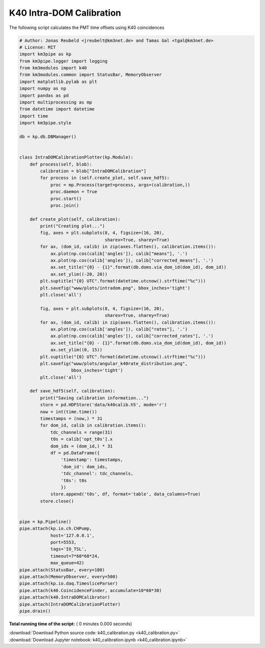 

.. _sphx_glr_auto_examples_monitoring_k40_calibration.py:


=========================
K40 Intra-DOM Calibration
=========================

The following script calculates the PMT time offsets using K40 coincidences




.. code-block:: python

    # Author: Jonas Reubeld <jreubelt@km3net.de> and Tamas Gal <tgal@km3net.de>
    # License: MIT
    import km3pipe as kp
    from km3pipe.logger import logging
    from km3modules import k40
    from km3modules.common import StatusBar, MemoryObserver
    import matplotlib.pylab as plt
    import numpy as np
    import pandas as pd
    import multiprocessing as mp
    from datetime import datetime
    import time
    import km3pipe.style

    db = kp.db.DBManager()


    class IntraDOMCalibrationPlotter(kp.Module):
        def process(self, blob):
            calibration = blob["IntraDOMCalibration"]
            for process in (self.create_plot, self.save_hdf5):
                proc = mp.Process(target=process, args=(calibration,))
                proc.daemon = True
                proc.start()
                proc.join()

        def create_plot(self, calibration):
            print("Creating plot...")
            fig, axes = plt.subplots(8, 4, figsize=(16, 20),
                                     sharex=True, sharey=True)
            for ax, (dom_id, calib) in zip(axes.flatten(), calibration.items()):
                ax.plot(np.cos(calib['angles']), calib["means"], '.')
                ax.plot(np.cos(calib['angles']), calib["corrected_means"], '.')
                ax.set_title("{0} - {1}".format(db.doms.via_dom_id(dom_id), dom_id))
                ax.set_ylim((-20, 20))
            plt.suptitle("{0} UTC".format(datetime.utcnow().strftime("%c")))
            plt.savefig("www/plots/intradom.png", bbox_inches='tight')
            plt.close('all')

            fig, axes = plt.subplots(8, 4, figsize=(16, 20),
                                     sharex=True, sharey=True)
            for ax, (dom_id, calib) in zip(axes.flatten(), calibration.items()):
                ax.plot(np.cos(calib['angles']), calib["rates"], '.')
                ax.plot(np.cos(calib['angles']), calib["corrected_rates"], '.')
                ax.set_title("{0} - {1}".format(db.doms.via_dom_id(dom_id), dom_id))
                ax.set_ylim((0, 15))
            plt.suptitle("{0} UTC".format(datetime.utcnow().strftime("%c")))
            plt.savefig("www/plots/angular_k40rate_distribution.png",
                        bbox_inches='tight')
            plt.close('all')

        def save_hdf5(self, calibration):
            print("Saving calibration information...")
            store = pd.HDFStore('data/k40calib.h5', mode='r')
            now = int(time.time())
            timestamps = (now,) * 31
            for dom_id, calib in calibration.items():
                tdc_channels = range(31)
                t0s = calib['opt_t0s'].x
                dom_ids = (dom_id,) * 31
                df = pd.DataFrame({
                    'timestamp': timestamps,
                    'dom_id': dom_ids,
                    'tdc_channel': tdc_channels,
                    't0s': t0s
                    })
                store.append('t0s', df, format='table', data_columns=True)
            store.close()


    pipe = kp.Pipeline()
    pipe.attach(kp.io.ch.CHPump,
                host='127.0.0.1',
                port=5553,
                tags='IO_TSL',
                timeout=7*60*60*24,
                max_queue=42)
    pipe.attach(StatusBar, every=100)
    pipe.attach(MemoryObserver, every=500)
    pipe.attach(kp.io.daq.TimesliceParser)
    pipe.attach(k40.CoincidenceFinder, accumulate=10*60*30)
    pipe.attach(k40.IntraDOMCalibrator)
    pipe.attach(IntraDOMCalibrationPlotter)
    pipe.drain()

**Total running time of the script:** ( 0 minutes  0.000 seconds)



.. container:: sphx-glr-footer


  .. container:: sphx-glr-download

     :download:`Download Python source code: k40_calibration.py <k40_calibration.py>`



  .. container:: sphx-glr-download

     :download:`Download Jupyter notebook: k40_calibration.ipynb <k40_calibration.ipynb>`

.. rst-class:: sphx-glr-signature

    `Generated by Sphinx-Gallery <http://sphinx-gallery.readthedocs.io>`_
